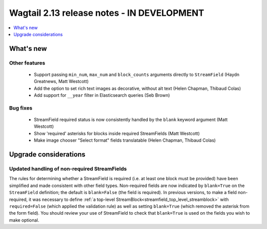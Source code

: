 ===========================================
Wagtail 2.13 release notes - IN DEVELOPMENT
===========================================

.. contents::
    :local:
    :depth: 1


What's new
==========

Other features
~~~~~~~~~~~~~~

 * Support passing ``min_num``, ``max_num`` and ``block_counts`` arguments directly to ``StreamField`` (Haydn Greatnews, Matt Westcott)
 * Add the option to set rich text images as decorative, without alt text (Helen Chapman, Thibaud Colas)
 * Add support for ``__year`` filter in Elasticsearch queries (Seb Brown)


Bug fixes
~~~~~~~~~

 * StreamField required status is now consistently handled by the ``blank`` keyword argument (Matt Westcott)
 * Show 'required' asterisks for blocks inside required StreamFields (Matt Westcott)
 * Make image chooser "Select format" fields translatable (Helen Chapman, Thibaud Colas)


Upgrade considerations
======================

Updated handling of non-required StreamFields
~~~~~~~~~~~~~~~~~~~~~~~~~~~~~~~~~~~~~~~~~~~~~

The rules for determining whether a StreamField is required (i.e. at least one block must be provided) have been simplified and made consistent with other field types. Non-required fields are now indicated by ``blank=True`` on the ``StreamField`` definition; the default is ``blank=False`` (the field is required). In previous versions, to make a field non-required, it was necessary to define :ref:`a top-level StreamBlock<streamfield_top_level_streamblock>` with ``required=False`` (which applied the validation rule) as well as setting ``blank=True`` (which removed the asterisk from the form field). You should review your use of StreamField to check that ``blank=True`` is used on the fields you wish to make optional.
